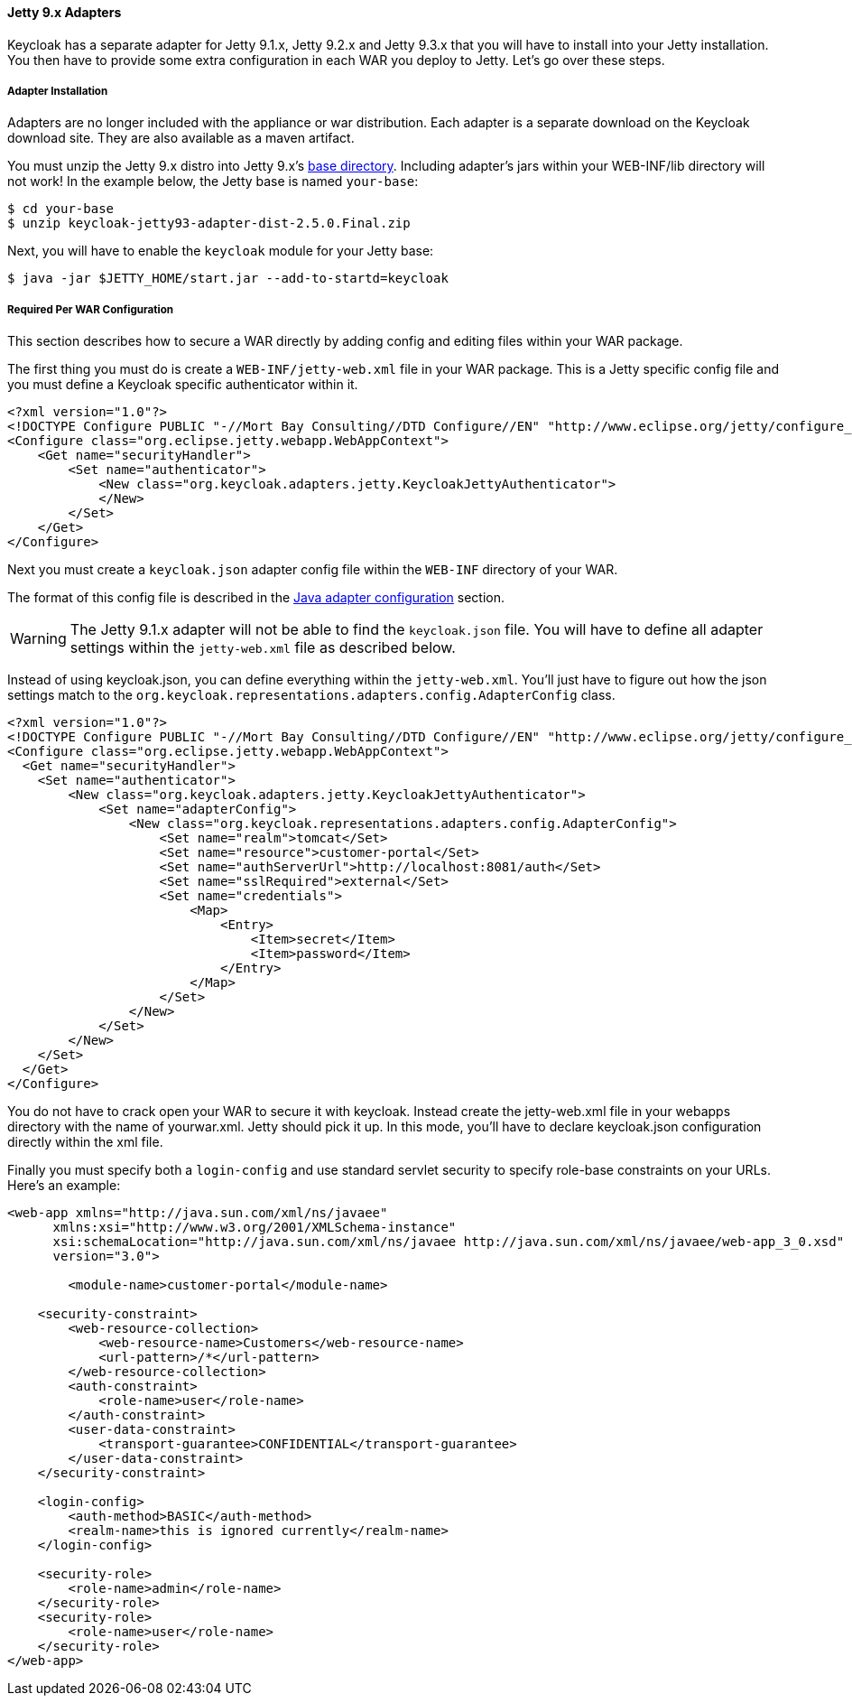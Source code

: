 
[[jetty9_adapter]]
==== Jetty 9.x Adapters

Keycloak has a separate adapter for Jetty 9.1.x, Jetty 9.2.x and Jetty 9.3.x that you will have to install into your Jetty installation.
You then have to provide some extra configuration in each WAR you deploy to Jetty.
Let's go over these steps.

[[jetty9_adapter_installation]]
===== Adapter Installation

Adapters are no longer included with the appliance or war distribution. Each adapter is a separate download on the Keycloak download site.
They are also available as a maven artifact.

You must unzip the Jetty 9.x  distro into Jetty 9.x's link:https://www.eclipse.org/jetty/documentation/current/startup-base-and-home.html[base directory].
Including adapter's jars within your WEB-INF/lib directory will not work!
In the example below, the Jetty base is named `your-base`:

[source]
----

$ cd your-base
$ unzip keycloak-jetty93-adapter-dist-2.5.0.Final.zip
----

Next, you will have to enable the `keycloak` module for your Jetty base:

[source]
----

$ java -jar $JETTY_HOME/start.jar --add-to-startd=keycloak
----

[[jetty9_per_war]]
===== Required Per WAR Configuration

This section describes how to secure a WAR directly by adding config and editing files within your WAR package.

The first thing you must do is create a `WEB-INF/jetty-web.xml` file in your WAR package.
This is a Jetty specific config file and you must define a Keycloak specific authenticator within it.

[source]
----


<?xml version="1.0"?>
<!DOCTYPE Configure PUBLIC "-//Mort Bay Consulting//DTD Configure//EN" "http://www.eclipse.org/jetty/configure_9_0.dtd">
<Configure class="org.eclipse.jetty.webapp.WebAppContext">
    <Get name="securityHandler">
        <Set name="authenticator">
            <New class="org.keycloak.adapters.jetty.KeycloakJettyAuthenticator">
            </New>
        </Set>
    </Get>
</Configure>
----

Next you must create a `keycloak.json` adapter config file within the `WEB-INF` directory of your WAR.

The format of this config file is described in the <<_java_adapter_config,Java adapter configuration>>            section.

WARNING: The Jetty 9.1.x adapter will not be able to find the `keycloak.json` file.
You will have to define all adapter settings within the `jetty-web.xml` file as described below.

Instead of using keycloak.json, you can define everything within the `jetty-web.xml`.
You'll just have to figure out how the json settings match to the `org.keycloak.representations.adapters.config.AdapterConfig`            class.


[source]
----


<?xml version="1.0"?>
<!DOCTYPE Configure PUBLIC "-//Mort Bay Consulting//DTD Configure//EN" "http://www.eclipse.org/jetty/configure_9_0.dtd">
<Configure class="org.eclipse.jetty.webapp.WebAppContext">
  <Get name="securityHandler">
    <Set name="authenticator">
        <New class="org.keycloak.adapters.jetty.KeycloakJettyAuthenticator">
            <Set name="adapterConfig">
                <New class="org.keycloak.representations.adapters.config.AdapterConfig">
                    <Set name="realm">tomcat</Set>
                    <Set name="resource">customer-portal</Set>
                    <Set name="authServerUrl">http://localhost:8081/auth</Set>
                    <Set name="sslRequired">external</Set>
                    <Set name="credentials">
                        <Map>
                            <Entry>
                                <Item>secret</Item>
                                <Item>password</Item>
                            </Entry>
                        </Map>
                    </Set>
                </New>
            </Set>
        </New>
    </Set>
  </Get>
</Configure>
----

You do not have to crack open your WAR to secure it with keycloak.
Instead create the jetty-web.xml file in your webapps directory with the name of yourwar.xml.
Jetty should pick it up.
In this mode, you'll have to declare keycloak.json configuration directly within the xml file.

Finally you must specify both a `login-config` and use standard servlet security to specify role-base constraints on your URLs.
Here's an example:


[source,xml]
----


<web-app xmlns="http://java.sun.com/xml/ns/javaee"
      xmlns:xsi="http://www.w3.org/2001/XMLSchema-instance"
      xsi:schemaLocation="http://java.sun.com/xml/ns/javaee http://java.sun.com/xml/ns/javaee/web-app_3_0.xsd"
      version="3.0">

	<module-name>customer-portal</module-name>

    <security-constraint>
        <web-resource-collection>
            <web-resource-name>Customers</web-resource-name>
            <url-pattern>/*</url-pattern>
        </web-resource-collection>
        <auth-constraint>
            <role-name>user</role-name>
        </auth-constraint>
        <user-data-constraint>
            <transport-guarantee>CONFIDENTIAL</transport-guarantee>
        </user-data-constraint>
    </security-constraint>

    <login-config>
        <auth-method>BASIC</auth-method>
        <realm-name>this is ignored currently</realm-name>
    </login-config>

    <security-role>
        <role-name>admin</role-name>
    </security-role>
    <security-role>
        <role-name>user</role-name>
    </security-role>
</web-app>
----
